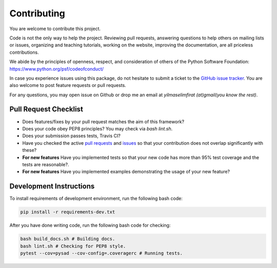 .. _contributing:

Contributing
============

You are welcome to contribute this project.

Code is not the only way to help the project. Reviewing pull
requests, answering questions to help others on mailing lists or
issues, organizing and teaching tutorials, working on the website,
improving the documentation, are all priceless contributions.

We abide by the principles of openness, respect, and consideration of
others of the Python Software Foundation:
https://www.python.org/psf/codeofconduct/

In case you experience issues using this package, do not hesitate to submit a
ticket to the
`GitHub issue tracker
<https://github.com/selimfirat/pysad/issues>`_. You are also
welcome to post feature requests or pull requests.

For any questions, you may open issue on Github or drop me an email at `yilmaselimfirat (at)gmail(you know the rest)`.

Pull Request Checklist
^^^^^^^^^^^^^^^^^^^^^^

* Does features/fixes by your pull request matches the aim of this framework?
* Does your code obey PEP8 principles? You may check via `bash lint.sh`.
* Does your submission passes tests, Travis CI?
* Have you checked the active `pull requests <https://github.com/selimfirat/pysad/pulls>`_ and `issues <https://github.com/selimfirat/pysad/issues>`_ so that your contribution does not overlap significantly with these?
* **For new features** Have you implemented tests so that your new code has more than 95% test coverage and the tests are reasonable?.
* **For new features** Have you implemented examples demonstrating the usage of your new feature?

Development Instructions
^^^^^^^^^^^^^^^^^^^^^^^^
To install requirements of development environment, run the following bash code:

.. code-block:: bash

    pip install -r requirements-dev.txt

After you have done writing code, run the following bash code for checking:

.. code-block:: bash

    bash build_docs.sh # Building docs.
    bash lint.sh # Checking for PEP8 style.
    pytest --cov=pysad --cov-config=.coveragerc # Running tests.